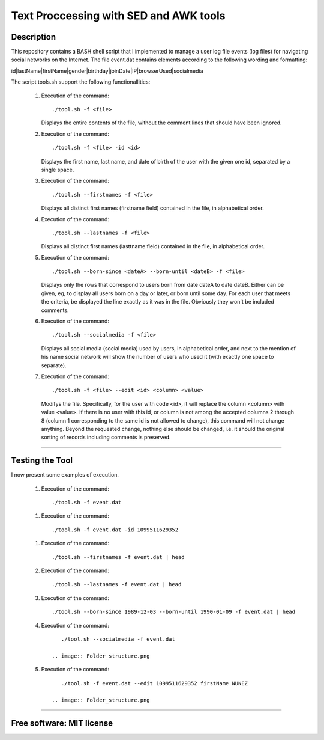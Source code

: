 =======================================================================
Text Proccessing with SED and AWK tools
=======================================================================

Description
============

This repository contains a BASH shell script that I implemented to manage a user log file
events (log files) for navigating social networks on the Internet. The file event.dat contains elements according to
the following wording and formatting:

id|lastName|firstName|gender|birthday|joinDate|IP|browserUsed|socialmedia



The script tools.sh support the following functionallities:
                    
              #. Execution of the command: ::

                     ./tool.sh -f <file>

                 Displays the entire contents of the file, without the comment lines that should
                 have been ignored.
              
              #. Execution of the command: ::

                     ./tool.sh -f <file> -id <id>

                 Displays the first name, last name, and date of birth of the user with the given one
                 id, separated by a single space.


              #. Execution of the command: ::

                     ./tool.sh --firstnames -f <file>

                 Displays all distinct first names (firstname field) contained in the file,
                 in alphabetical order.


              #. Execution of the command: ::

                     ./tool.sh --lastnames -f <file>
                    
                 Displays all distinct first names (lasttname field) contained in the file,
                 in alphabetical order.


              #. Execution of the command: ::

                     ./tool.sh --born-since <dateA> --born-until <dateB> -f <file>
                     
                 Displays only the rows that correspond to users born from
                 date dateA to date dateB. Either can be given, eg, to display all users born on a day or                         later, or born until some day. For each user that meets the criteria, be displayed
                 the line exactly as it was in the file. Obviously they won't be included
                 comments.




              #. Execution of the command: ::

                     ./tool.sh --socialmedia -f <file>
                     
                 Displays all social media (social media) used by
                 users, in alphabetical order, and next to the mention of his name
                 social network will show the number of users who used it (with
                 exactly one space to separate).




              #. Execution of the command: ::

                     ./tool.sh -f <file> --edit <id> <column> <value>
                     
                 Modifys the file. Specifically, for the user with code <id>, it will replace the
                 column <column> with value <value>. If there is no user with this id, or
                 column is not among the accepted columns 2 through 8 (column 1 corresponding to the same
                 id is not allowed to change), this command will not change anything. Beyond the
                 requested change, nothing else should be changed, i.e. it should
                 the original sorting of records including comments is preserved.





============

Testing the Tool
=============

I now present some examples of execution.


              #. Execution of the command: ::

                    ./tool.sh -f event.dat

                .. image:: Folder_structure.png
              
              #. Execution of the command: ::

                     ./tool.sh -f event.dat -id 1099511629352

                .. image:: Folder_structure.png

              #. Execution of the command: ::

                     ./tool.sh --firstnames -f event.dat | head



              #. Execution of the command: ::

                     ./tool.sh --lastnames -f event.dat | head
                    


              #. Execution of the command: ::

                     ./tool.sh --born-since 1989-12-03 --born-until 1990-01-09 -f event.dat | head

                 .. image:: Folder_structure.png


              #. Execution of the command: ::

                     ./tool.sh --socialmedia -f event.dat

                  .. image:: Folder_structure.png

              #. Execution of the command: ::

                     ./tool.sh -f event.dat --edit 1099511629352 firstName NUNEZ

                  .. image:: Folder_structure.png
                     


============

Free software: MIT license
============
